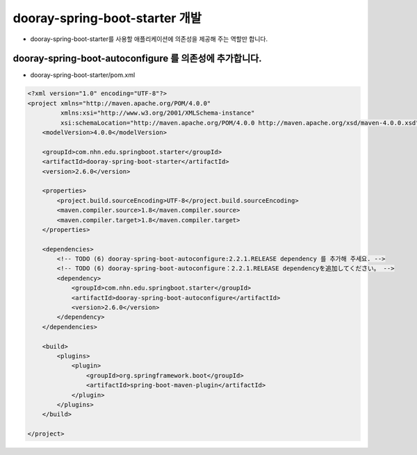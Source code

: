******************************************************************
dooray-spring-boot-starter 개발
******************************************************************

* dooray-spring-boot-starter를 사용할 애플리케이션에 의존성을 제공해 주는 역할만 합니다.

dooray-spring-boot-autoconfigure 를 의존성에 추가합니다.
=========================================================================================================

* dooray-spring-boot-starter/pom.xml

.. code-block:: xml

    <?xml version="1.0" encoding="UTF-8"?>
    <project xmlns="http://maven.apache.org/POM/4.0.0"
             xmlns:xsi="http://www.w3.org/2001/XMLSchema-instance"
             xsi:schemaLocation="http://maven.apache.org/POM/4.0.0 http://maven.apache.org/xsd/maven-4.0.0.xsd">
        <modelVersion>4.0.0</modelVersion>

        <groupId>com.nhn.edu.springboot.starter</groupId>
        <artifactId>dooray-spring-boot-starter</artifactId>
        <version>2.6.0</version>

        <properties>
            <project.build.sourceEncoding>UTF-8</project.build.sourceEncoding>
            <maven.compiler.source>1.8</maven.compiler.source>
            <maven.compiler.target>1.8</maven.compiler.target>
        </properties>

        <dependencies>
            <!-- TODO (6) dooray-spring-boot-autoconfigure:2.2.1.RELEASE dependency 를 추가해 주세요. -->
            <!-- TODO (6) dooray-spring-boot-autoconfigure：2.2.1.RELEASE dependencyを追加してください。 -->
            <dependency>
                <groupId>com.nhn.edu.springboot.starter</groupId>
                <artifactId>dooray-spring-boot-autoconfigure</artifactId>
                <version>2.6.0</version>
            </dependency>
        </dependencies>

        <build>
            <plugins>
                <plugin>
                    <groupId>org.springframework.boot</groupId>
                    <artifactId>spring-boot-maven-plugin</artifactId>
                </plugin>
            </plugins>
        </build>

    </project>

